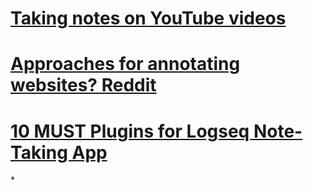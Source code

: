 * [[https://www.youtube.com/watch?v=PvFr36bcpYc][Taking notes on YouTube videos]]
* [[https://www.reddit.com/r/logseq/comments/tyd74r/how_do_you_all_annotate_webpages/][Approaches for annotating websites? Reddit]]
* [[https://www.youtube.com/watch?v=7rSs-WMF6Cg][10 MUST Plugins for Logseq Note-Taking App]]
*